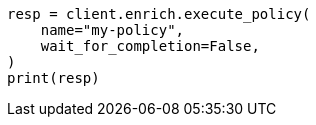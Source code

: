 // This file is autogenerated, DO NOT EDIT
// ingest/apis/enrich/execute-enrich-policy.asciidoc:39

[source, python]
----
resp = client.enrich.execute_policy(
    name="my-policy",
    wait_for_completion=False,
)
print(resp)
----
